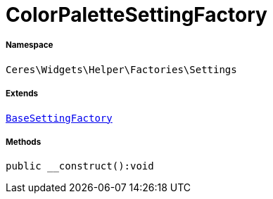 :table-caption!:
:example-caption!:
:source-highlighter: prettify
:sectids!:
[[ceres__colorpalettesettingfactory]]
= ColorPaletteSettingFactory





===== Namespace

`Ceres\Widgets\Helper\Factories\Settings`

===== Extends
xref:Ceres/Widgets/Helper/Factories/Settings/BaseSettingFactory.adoc#[`BaseSettingFactory`]





===== Methods

[source%nowrap, php]
----

public __construct():void

----









